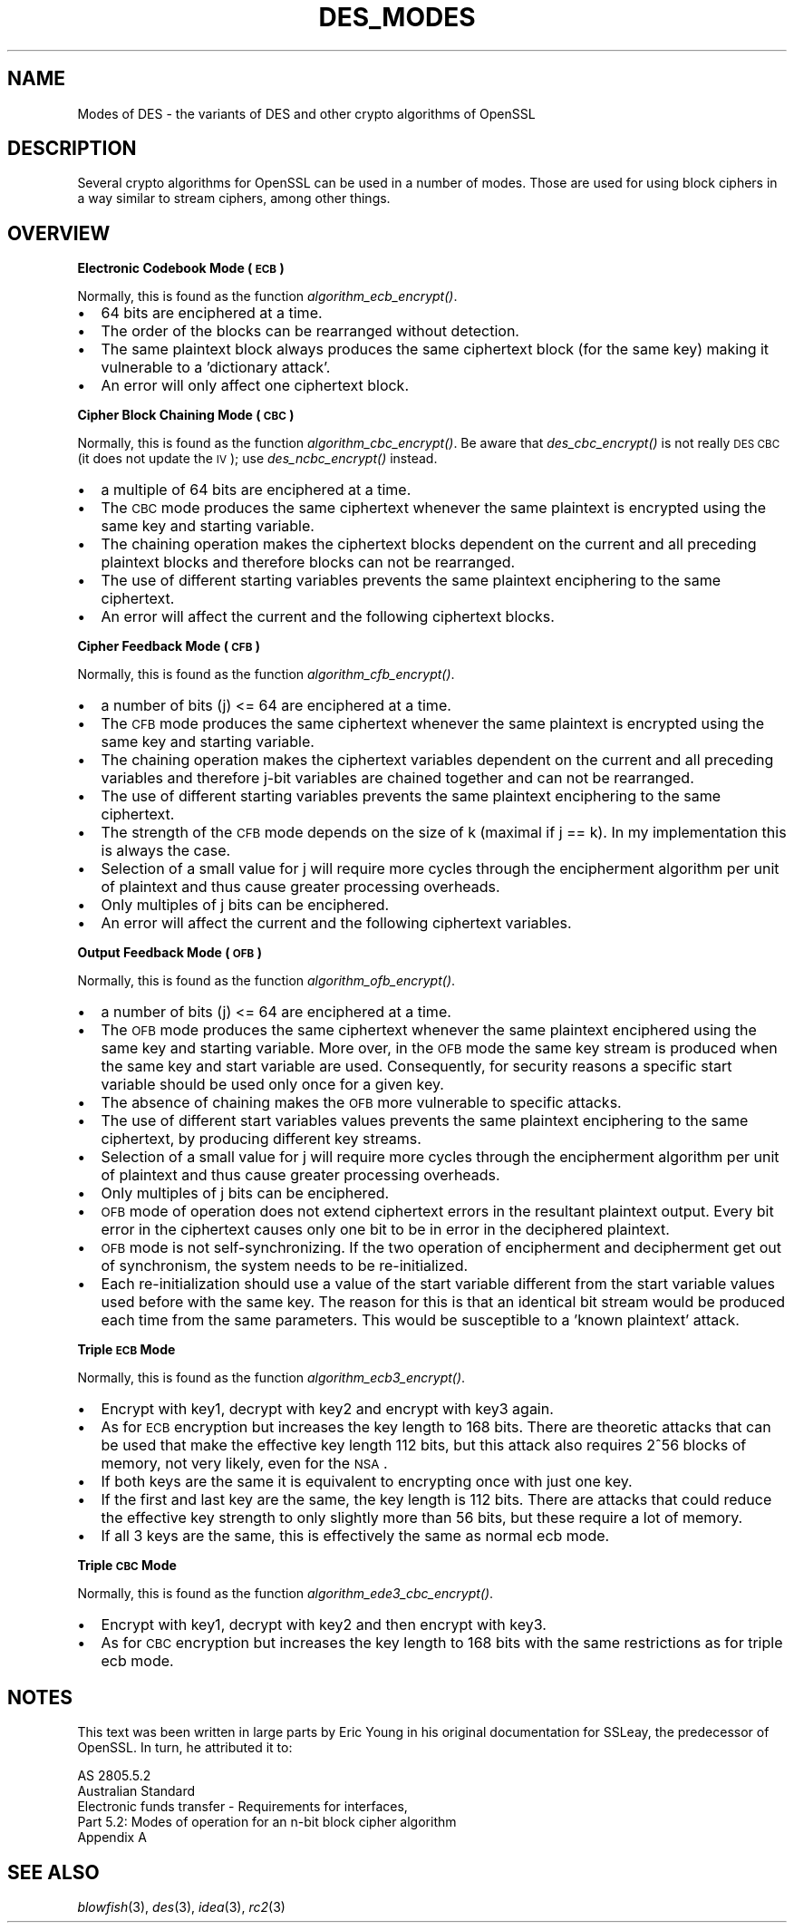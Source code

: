 .\" Automatically generated by Pod::Man v1.37, Pod::Parser v1.14
.\"
.\" Standard preamble:
.\" ========================================================================
.de Sh \" Subsection heading
.br
.if t .Sp
.ne 5
.PP
\fB\\$1\fR
.PP
..
.de Sp \" Vertical space (when we can't use .PP)
.if t .sp .5v
.if n .sp
..
.de Vb \" Begin verbatim text
.ft CW
.nf
.ne \\$1
..
.de Ve \" End verbatim text
.ft R
.fi
..
.\" Set up some character translations and predefined strings.  \*(-- will
.\" give an unbreakable dash, \*(PI will give pi, \*(L" will give a left
.\" double quote, and \*(R" will give a right double quote.  | will give a
.\" real vertical bar.  \*(C+ will give a nicer C++.  Capital omega is used to
.\" do unbreakable dashes and therefore won't be available.  \*(C` and \*(C'
.\" expand to `' in nroff, nothing in troff, for use with C<>.
.tr \(*W-|\(bv\*(Tr
.ds C+ C\v'-.1v'\h'-1p'\s-2+\h'-1p'+\s0\v'.1v'\h'-1p'
.ie n \{\
.    ds -- \(*W-
.    ds PI pi
.    if (\n(.H=4u)&(1m=24u) .ds -- \(*W\h'-12u'\(*W\h'-12u'-\" diablo 10 pitch
.    if (\n(.H=4u)&(1m=20u) .ds -- \(*W\h'-12u'\(*W\h'-8u'-\"  diablo 12 pitch
.    ds L" ""
.    ds R" ""
.    ds C` ""
.    ds C' ""
'br\}
.el\{\
.    ds -- \|\(em\|
.    ds PI \(*p
.    ds L" ``
.    ds R" ''
'br\}
.\"
.\" If the F register is turned on, we'll generate index entries on stderr for
.\" titles (.TH), headers (.SH), subsections (.Sh), items (.Ip), and index
.\" entries marked with X<> in POD.  Of course, you'll have to process the
.\" output yourself in some meaningful fashion.
.if \nF \{\
.    de IX
.    tm Index:\\$1\t\\n%\t"\\$2"
..
.    nr % 0
.    rr F
.\}
.\"
.\" For nroff, turn off justification.  Always turn off hyphenation; it makes
.\" way too many mistakes in technical documents.
.hy 0
.if n .na
.\"
.\" Accent mark definitions (@(#)ms.acc 1.5 88/02/08 SMI; from UCB 4.2).
.\" Fear.  Run.  Save yourself.  No user-serviceable parts.
.    \" fudge factors for nroff and troff
.if n \{\
.    ds #H 0
.    ds #V .8m
.    ds #F .3m
.    ds #[ \f1
.    ds #] \fP
.\}
.if t \{\
.    ds #H ((1u-(\\\\n(.fu%2u))*.13m)
.    ds #V .6m
.    ds #F 0
.    ds #[ \&
.    ds #] \&
.\}
.    \" simple accents for nroff and troff
.if n \{\
.    ds ' \&
.    ds ` \&
.    ds ^ \&
.    ds , \&
.    ds ~ ~
.    ds /
.\}
.if t \{\
.    ds ' \\k:\h'-(\\n(.wu*8/10-\*(#H)'\'\h"|\\n:u"
.    ds ` \\k:\h'-(\\n(.wu*8/10-\*(#H)'\`\h'|\\n:u'
.    ds ^ \\k:\h'-(\\n(.wu*10/11-\*(#H)'^\h'|\\n:u'
.    ds , \\k:\h'-(\\n(.wu*8/10)',\h'|\\n:u'
.    ds ~ \\k:\h'-(\\n(.wu-\*(#H-.1m)'~\h'|\\n:u'
.    ds / \\k:\h'-(\\n(.wu*8/10-\*(#H)'\z\(sl\h'|\\n:u'
.\}
.    \" troff and (daisy-wheel) nroff accents
.ds : \\k:\h'-(\\n(.wu*8/10-\*(#H+.1m+\*(#F)'\v'-\*(#V'\z.\h'.2m+\*(#F'.\h'|\\n:u'\v'\*(#V'
.ds 8 \h'\*(#H'\(*b\h'-\*(#H'
.ds o \\k:\h'-(\\n(.wu+\w'\(de'u-\*(#H)/2u'\v'-.3n'\*(#[\z\(de\v'.3n'\h'|\\n:u'\*(#]
.ds d- \h'\*(#H'\(pd\h'-\w'~'u'\v'-.25m'\f2\(hy\fP\v'.25m'\h'-\*(#H'
.ds D- D\\k:\h'-\w'D'u'\v'-.11m'\z\(hy\v'.11m'\h'|\\n:u'
.ds th \*(#[\v'.3m'\s+1I\s-1\v'-.3m'\h'-(\w'I'u*2/3)'\s-1o\s+1\*(#]
.ds Th \*(#[\s+2I\s-2\h'-\w'I'u*3/5'\v'-.3m'o\v'.3m'\*(#]
.ds ae a\h'-(\w'a'u*4/10)'e
.ds Ae A\h'-(\w'A'u*4/10)'E
.    \" corrections for vroff
.if v .ds ~ \\k:\h'-(\\n(.wu*9/10-\*(#H)'\s-2\u~\d\s+2\h'|\\n:u'
.if v .ds ^ \\k:\h'-(\\n(.wu*10/11-\*(#H)'\v'-.4m'^\v'.4m'\h'|\\n:u'
.    \" for low resolution devices (crt and lpr)
.if \n(.H>23 .if \n(.V>19 \
\{\
.    ds : e
.    ds 8 ss
.    ds o a
.    ds d- d\h'-1'\(ga
.    ds D- D\h'-1'\(hy
.    ds th \o'bp'
.    ds Th \o'LP'
.    ds ae ae
.    ds Ae AE
.\}
.rm #[ #] #H #V #F C
.\" ========================================================================
.\"
.IX Title "DES_MODES 7"
.TH DES_MODES 7 "2002-06-09" "0.9.7f" "OpenSSL"
.SH "NAME"
Modes of DES \- the variants of DES and other crypto algorithms of OpenSSL
.SH "DESCRIPTION"
.IX Header "DESCRIPTION"
Several crypto algorithms for OpenSSL can be used in a number of modes.  Those
are used for using block ciphers in a way similar to stream ciphers, among
other things.
.SH "OVERVIEW"
.IX Header "OVERVIEW"
.Sh "Electronic Codebook Mode (\s-1ECB\s0)"
.IX Subsection "Electronic Codebook Mode (ECB)"
Normally, this is found as the function \fIalgorithm\fR\fI_ecb_encrypt()\fR.
.IP "\(bu" 2
64 bits are enciphered at a time.
.IP "\(bu" 2
The order of the blocks can be rearranged without detection.
.IP "\(bu" 2
The same plaintext block always produces the same ciphertext block
(for the same key) making it vulnerable to a 'dictionary attack'.
.IP "\(bu" 2
An error will only affect one ciphertext block.
.Sh "Cipher Block Chaining Mode (\s-1CBC\s0)"
.IX Subsection "Cipher Block Chaining Mode (CBC)"
Normally, this is found as the function \fIalgorithm\fR\fI_cbc_encrypt()\fR.
Be aware that \fIdes_cbc_encrypt()\fR is not really \s-1DES\s0 \s-1CBC\s0 (it does
not update the \s-1IV\s0); use \fIdes_ncbc_encrypt()\fR instead.
.IP "\(bu" 2
a multiple of 64 bits are enciphered at a time.
.IP "\(bu" 2
The \s-1CBC\s0 mode produces the same ciphertext whenever the same
plaintext is encrypted using the same key and starting variable.
.IP "\(bu" 2
The chaining operation makes the ciphertext blocks dependent on the
current and all preceding plaintext blocks and therefore blocks can not
be rearranged.
.IP "\(bu" 2
The use of different starting variables prevents the same plaintext
enciphering to the same ciphertext.
.IP "\(bu" 2
An error will affect the current and the following ciphertext blocks.
.Sh "Cipher Feedback Mode (\s-1CFB\s0)"
.IX Subsection "Cipher Feedback Mode (CFB)"
Normally, this is found as the function \fIalgorithm\fR\fI_cfb_encrypt()\fR.
.IP "\(bu" 2
a number of bits (j) <= 64 are enciphered at a time.
.IP "\(bu" 2
The \s-1CFB\s0 mode produces the same ciphertext whenever the same
plaintext is encrypted using the same key and starting variable.
.IP "\(bu" 2
The chaining operation makes the ciphertext variables dependent on the
current and all preceding variables and therefore j\-bit variables are
chained together and can not be rearranged.
.IP "\(bu" 2
The use of different starting variables prevents the same plaintext
enciphering to the same ciphertext.
.IP "\(bu" 2
The strength of the \s-1CFB\s0 mode depends on the size of k (maximal if
j == k).  In my implementation this is always the case.
.IP "\(bu" 2
Selection of a small value for j will require more cycles through
the encipherment algorithm per unit of plaintext and thus cause
greater processing overheads.
.IP "\(bu" 2
Only multiples of j bits can be enciphered.
.IP "\(bu" 2
An error will affect the current and the following ciphertext variables.
.Sh "Output Feedback Mode (\s-1OFB\s0)"
.IX Subsection "Output Feedback Mode (OFB)"
Normally, this is found as the function \fIalgorithm\fR\fI_ofb_encrypt()\fR.
.IP "\(bu" 2
a number of bits (j) <= 64 are enciphered at a time.
.IP "\(bu" 2
The \s-1OFB\s0 mode produces the same ciphertext whenever the same
plaintext enciphered using the same key and starting variable.  More
over, in the \s-1OFB\s0 mode the same key stream is produced when the same
key and start variable are used.  Consequently, for security reasons
a specific start variable should be used only once for a given key.
.IP "\(bu" 2
The absence of chaining makes the \s-1OFB\s0 more vulnerable to specific attacks.
.IP "\(bu" 2
The use of different start variables values prevents the same
plaintext enciphering to the same ciphertext, by producing different
key streams.
.IP "\(bu" 2
Selection of a small value for j will require more cycles through
the encipherment algorithm per unit of plaintext and thus cause
greater processing overheads.
.IP "\(bu" 2
Only multiples of j bits can be enciphered.
.IP "\(bu" 2
\&\s-1OFB\s0 mode of operation does not extend ciphertext errors in the
resultant plaintext output.  Every bit error in the ciphertext causes
only one bit to be in error in the deciphered plaintext.
.IP "\(bu" 2
\&\s-1OFB\s0 mode is not self\-synchronizing.  If the two operation of
encipherment and decipherment get out of synchronism, the system needs
to be re\-initialized.
.IP "\(bu" 2
Each re-initialization should use a value of the start variable
different from the start variable values used before with the same
key.  The reason for this is that an identical bit stream would be
produced each time from the same parameters.  This would be
susceptible to a 'known plaintext' attack.
.Sh "Triple \s-1ECB\s0 Mode"
.IX Subsection "Triple ECB Mode"
Normally, this is found as the function \fIalgorithm\fR\fI_ecb3_encrypt()\fR.
.IP "\(bu" 2
Encrypt with key1, decrypt with key2 and encrypt with key3 again.
.IP "\(bu" 2
As for \s-1ECB\s0 encryption but increases the key length to 168 bits.
There are theoretic attacks that can be used that make the effective
key length 112 bits, but this attack also requires 2^56 blocks of
memory, not very likely, even for the \s-1NSA\s0.
.IP "\(bu" 2
If both keys are the same it is equivalent to encrypting once with
just one key.
.IP "\(bu" 2
If the first and last key are the same, the key length is 112 bits.
There are attacks that could reduce the effective key strength
to only slightly more than 56 bits, but these require a lot of memory.
.IP "\(bu" 2
If all 3 keys are the same, this is effectively the same as normal
ecb mode.
.Sh "Triple \s-1CBC\s0 Mode"
.IX Subsection "Triple CBC Mode"
Normally, this is found as the function \fIalgorithm\fR\fI_ede3_cbc_encrypt()\fR.
.IP "\(bu" 2
Encrypt with key1, decrypt with key2 and then encrypt with key3.
.IP "\(bu" 2
As for \s-1CBC\s0 encryption but increases the key length to 168 bits with
the same restrictions as for triple ecb mode.
.SH "NOTES"
.IX Header "NOTES"
This text was been written in large parts by Eric Young in his original
documentation for SSLeay, the predecessor of OpenSSL.  In turn, he attributed
it to:
.PP
.Vb 5
\&        AS 2805.5.2
\&        Australian Standard
\&        Electronic funds transfer - Requirements for interfaces,
\&        Part 5.2: Modes of operation for an n-bit block cipher algorithm
\&        Appendix A
.Ve
.SH "SEE ALSO"
.IX Header "SEE ALSO"
\&\fIblowfish\fR\|(3), \fIdes\fR\|(3), \fIidea\fR\|(3),
\&\fIrc2\fR\|(3)
